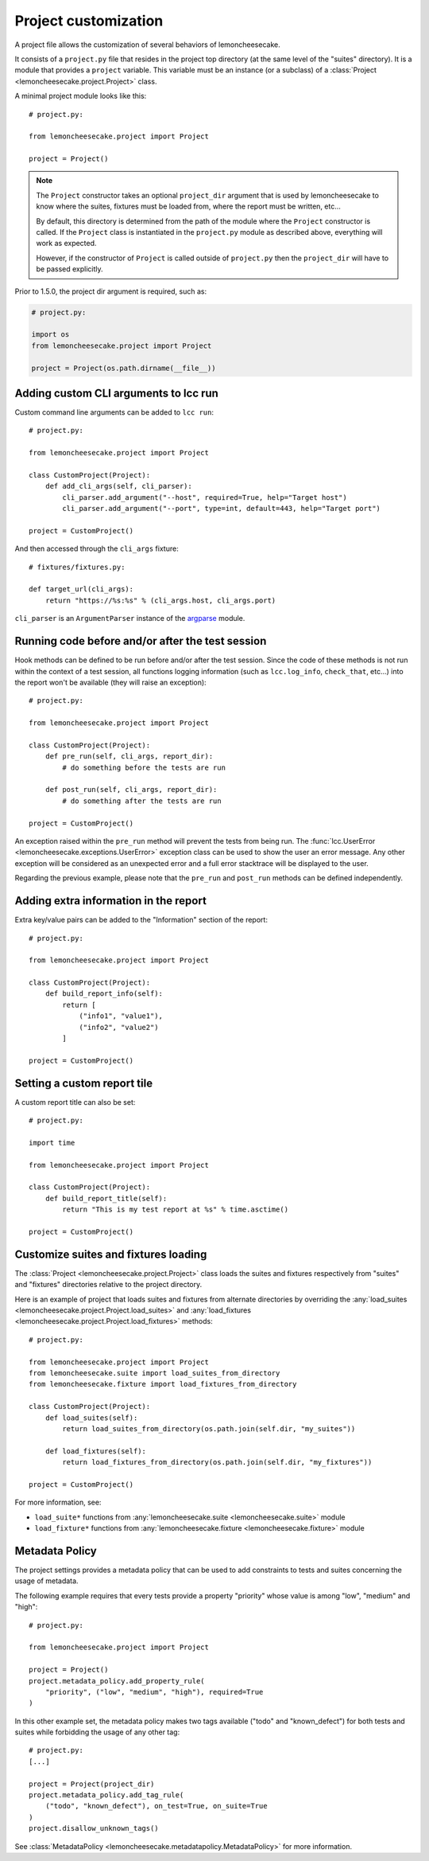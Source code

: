 .. _project:

Project customization
=====================

A project file allows the customization of several behaviors of lemoncheesecake.

It consists of a ``project.py`` file that resides in the project top directory (at the same level of the "suites" directory).
It is a module that provides a ``project`` variable. This variable must be an instance (or a subclass) of a
:class:`Project <lemoncheesecake.project.Project>` class.

A minimal project module looks like this::

    # project.py:

    from lemoncheesecake.project import Project

    project = Project()

.. note::

    The ``Project`` constructor takes an optional ``project_dir`` argument that is
    used by lemoncheesecake to know where the suites, fixtures must be loaded from, where the report must be
    written, etc...

    By default, this directory is determined from the path of the module where the ``Project`` constructor is called.
    If the ``Project`` class is instantiated in the ``project.py`` module as described above, everything
    will work as expected.

    However, if the constructor of ``Project`` is called outside of ``project.py`` then the
    ``project_dir`` will have to be passed explicitly.

.. versionchanged:: 1.5.0

Prior to 1.5.0, the project dir argument is required, such as:

.. code-block:: python

    # project.py:

    import os
    from lemoncheesecake.project import Project

    project = Project(os.path.dirname(__file__))

.. _`add CLI args`:

Adding custom CLI arguments to lcc run
--------------------------------------

Custom command line arguments can be added to ``lcc run``::

    # project.py:

    from lemoncheesecake.project import Project

    class CustomProject(Project):
        def add_cli_args(self, cli_parser):
            cli_parser.add_argument("--host", required=True, help="Target host")
            cli_parser.add_argument("--port", type=int, default=443, help="Target port")

    project = CustomProject()

And then accessed through the ``cli_args`` fixture::

    # fixtures/fixtures.py:

    def target_url(cli_args):
        return "https://%s:%s" % (cli_args.host, cli_args.port)

``cli_parser`` is an ``ArgumentParser`` instance of the `argparse <https://docs.python.org/2/library/argparse.html>`_ module.

.. _prepostrunhooks:

Running code before and/or after the test session
-------------------------------------------------

Hook methods can be defined to be run before and/or after the test session. Since the code of these methods is not run within
the context of a test session, all functions logging information (such as ``lcc.log_info``, ``check_that``, etc...)
into the report won't be available (they will raise an exception)::

    # project.py:

    from lemoncheesecake.project import Project

    class CustomProject(Project):
        def pre_run(self, cli_args, report_dir):
            # do something before the tests are run

        def post_run(self, cli_args, report_dir):
            # do something after the tests are run

    project = CustomProject()

An exception raised within the ``pre_run`` method will prevent the tests from being run.
The :func:`lcc.UserError <lemoncheesecake.exceptions.UserError>` exception class
can be used to show the user an error message. Any other exception will be considered as an unexpected error and a
full error stacktrace will be displayed to the user.

Regarding the previous example, please note that the ``pre_run`` and ``post_run`` methods can be defined independently.

.. _reportextrainfo:

Adding extra information in the report
--------------------------------------

Extra key/value pairs can be added to the "Information" section of the report::

    # project.py:

    from lemoncheesecake.project import Project

    class CustomProject(Project):
        def build_report_info(self):
            return [
                ("info1", "value1"),
                ("info2", "value2")
            ]

    project = CustomProject()

.. _reporttitle:

Setting a custom report tile
----------------------------

A custom report title can also be set::

    # project.py:

    import time

    from lemoncheesecake.project import Project

    class CustomProject(Project):
        def build_report_title(self):
            return "This is my test report at %s" % time.asctime()

    project = CustomProject()

.. _loadsuitesandfixtures:

Customize suites and fixtures loading
-------------------------------------

The :class:`Project <lemoncheesecake.project.Project>` class loads the suites and fixtures respectively from "suites" and "fixtures" directories relative to
the project directory.

Here is an example of project that loads suites and fixtures from alternate directories by overriding the
:any:`load_suites <lemoncheesecake.project.Project.load_suites>`  and
:any:`load_fixtures <lemoncheesecake.project.Project.load_fixtures>` methods::

    # project.py:

    from lemoncheesecake.project import Project
    from lemoncheesecake.suite import load_suites_from_directory
    from lemoncheesecake.fixture import load_fixtures_from_directory

    class CustomProject(Project):
        def load_suites(self):
            return load_suites_from_directory(os.path.join(self.dir, "my_suites"))

        def load_fixtures(self):
            return load_fixtures_from_directory(os.path.join(self.dir, "my_fixtures"))

    project = CustomProject()


For more information, see:

- ``load_suite*`` functions from :any:`lemoncheesecake.suite <lemoncheesecake.suite>` module

- ``load_fixture*`` functions from :any:`lemoncheesecake.fixture <lemoncheesecake.fixture>` module

.. _metadatapolicy:

Metadata Policy
---------------

The project settings provides a metadata policy that can be used to add constraints to tests and suites
concerning the usage of metadata.

The following example requires that every tests provide a property "priority" whose value is among "low", "medium" and "high"::

    # project.py:

    from lemoncheesecake.project import Project

    project = Project()
    project.metadata_policy.add_property_rule(
        "priority", ("low", "medium", "high"), required=True
    )

In this other example set, the metadata policy makes two tags available ("todo" and "known_defect") for both tests
and suites while forbidding the usage of any other tag::

    # project.py:
    [...]

    project = Project(project_dir)
    project.metadata_policy.add_tag_rule(
        ("todo", "known_defect"), on_test=True, on_suite=True
    )
    project.disallow_unknown_tags()

See :class:`MetadataPolicy <lemoncheesecake.metadatapolicy.MetadataPolicy>`
for more information.
